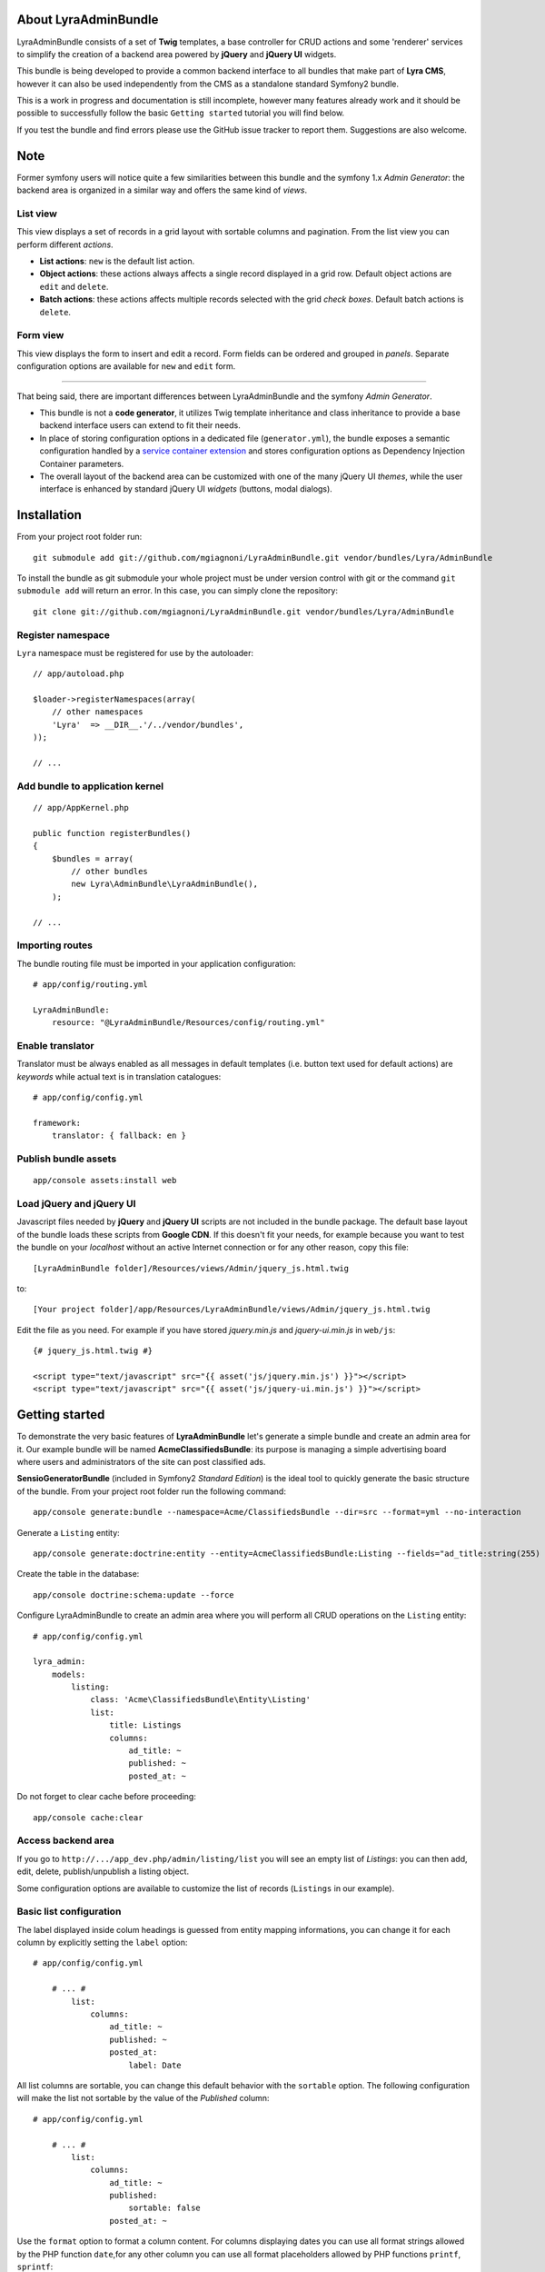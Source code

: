 About LyraAdminBundle
=====================

LyraAdminBundle consists of a set of **Twig** templates, a base controller
for CRUD actions and some 'renderer' services to simplify the creation of a
backend area powered by **jQuery** and **jQuery UI** widgets.

This bundle is being developed to provide a common backend interface to all
bundles that make part of **Lyra CMS**, however it can also be used independently
from the CMS as a standalone standard Symfony2 bundle.

This is a work in progress and documentation is still incomplete, however many
features already work and it should be possible to successfully follow the basic
``Getting started`` tutorial you will find below.

If you test the bundle and find errors please use the GitHub issue tracker
to report them. Suggestions are also welcome.

Note
====

Former symfony users will notice quite a few similarities between this bundle
and the symfony 1.x *Admin Generator*: the backend area is organized in a
similar way and offers the same kind of *views*.

List view
---------

This view displays a set of records in a grid layout with sortable columns and
pagination. From the list view you can perform different *actions*.

*   **List actions**: ``new`` is the default list action.

*   **Object actions**: these actions always affects a single record displayed
    in a grid row. Default object actions are ``edit`` and ``delete``.

*   **Batch actions**: these actions affects multiple records selected with
    the grid *check boxes*. Default batch actions is ``delete``.

Form view
---------

This view displays the form to insert and edit a record. Form fields can be
ordered and grouped in *panels*. Separate configuration options are available
for ``new`` and ``edit`` form.

----

That being said, there are important differences between LyraAdminBundle and
the symfony *Admin Generator*.

*   This bundle is not a **code generator**, it utilizes Twig template
    inheritance and class inheritance to provide a base backend interface users
    can extend to fit their needs.

*   In place of storing configuration options in a dedicated file (``generator.yml``),
    the bundle exposes a semantic configuration handled by a `service container
    extension`_ and stores configuration options as Dependency Injection Container
    parameters.

*   The overall layout of the backend area can be customized with one of the
    many jQuery UI *themes*, while the user interface is enhanced by standard 
    jQuery UI *widgets* (buttons, modal dialogs).

.. _service container extension: http://symfony.com/doc/current/book/service_container.html#importing-configuration-via-container-extensions

Installation
============

From your project root folder run::

    git submodule add git://github.com/mgiagnoni/LyraAdminBundle.git vendor/bundles/Lyra/AdminBundle

To install the bundle as git submodule your whole project must be under version
control with git or the command ``git submodule add`` will return an error. In
this case, you can simply clone the repository::

    git clone git://github.com/mgiagnoni/LyraAdminBundle.git vendor/bundles/Lyra/AdminBundle

Register namespace
------------------

``Lyra`` namespace must be registered for use by the autoloader::

    // app/autoload.php

    $loader->registerNamespaces(array(
        // other namespaces
        'Lyra'  => __DIR__.'/../vendor/bundles',
    ));

    // ...

Add bundle to application kernel
--------------------------------

::

    // app/AppKernel.php

    public function registerBundles()
    {
        $bundles = array(
            // other bundles
            new Lyra\AdminBundle\LyraAdminBundle(),
        );

    // ...

Importing routes
----------------

The bundle routing file must be imported in your application configuration::

    # app/config/routing.yml

    LyraAdminBundle:
        resource: "@LyraAdminBundle/Resources/config/routing.yml"


Enable translator
-----------------

Translator must be always enabled as all messages in default templates
(i.e. button text used for default actions) are *keywords* while actual
text is in translation catalogues::

    # app/config/config.yml

    framework:
        translator: { fallback: en }

Publish bundle assets
---------------------

::

    app/console assets:install web

Load jQuery and jQuery UI
-------------------------

Javascript files needed by **jQuery** and **jQuery UI** scripts are not included
in the bundle package. The default base layout of the bundle loads these scripts
from **Google CDN**. If this doesn't fit your needs, for example because you
want to test the bundle on your *localhost* without an active Internet connection
or for any other reason, copy this file::

    [LyraAdminBundle folder]/Resources/views/Admin/jquery_js.html.twig

to::

    [Your project folder]/app/Resources/LyraAdminBundle/views/Admin/jquery_js.html.twig

Edit the file as you need. For example if you have stored *jquery.min.js* and
*jquery-ui.min.js* in ``web/js``::

    {# jquery_js.html.twig #}

    <script type="text/javascript" src="{{ asset('js/jquery.min.js') }}"></script>
    <script type="text/javascript" src="{{ asset('js/jquery-ui.min.js') }}"></script>

Getting started
===============

To demonstrate the very basic features of **LyraAdminBundle** let's generate a 
simple bundle and create an admin area for it. Our example bundle will be named
**AcmeClassifiedsBundle**: its purpose is managing a simple advertising board
where users and administrators of the site can post classified ads.

**SensioGeneratorBundle** (included in Symfony2 *Standard Edition*) is the ideal
tool to quickly generate the basic structure of the bundle. From your project
root folder run the following command::

    app/console generate:bundle --namespace=Acme/ClassifiedsBundle --dir=src --format=yml --no-interaction

Generate a ``Listing`` entity::

    app/console generate:doctrine:entity --entity=AcmeClassifiedsBundle:Listing --fields="ad_title:string(255) ad_text:text posted_at:datetime expires_at:datetime published:boolean" --with-repository --no-interaction

Create the table in the database::

    app/console doctrine:schema:update --force

Configure LyraAdminBundle to create an admin area where you will perform all
CRUD operations on the ``Listing`` entity::

    # app/config/config.yml

    lyra_admin:
        models:
            listing:
                class: 'Acme\ClassifiedsBundle\Entity\Listing'
                list:
                    title: Listings
                    columns:
                        ad_title: ~ 
                        published: ~
                        posted_at: ~


Do not forget to clear cache before proceeding::

    app/console cache:clear

Access backend area
-------------------

If you go to ``http://.../app_dev.php/admin/listing/list`` you will see an
empty list of *Listings*: you can then add, edit, delete, publish/unpublish
a listing object.

Some configuration options are available to customize the list of records
(``Listings`` in our example).

Basic list configuration
------------------------

The label displayed inside colum headings is guessed from entity mapping
informations, you can change it for each column by explicitly setting the
``label`` option::

    # app/config/config.yml

        # ... #
            list:
                columns:
                    ad_title: ~ 
                    published: ~    
                    posted_at: 
                        label: Date

All list columns are sortable, you can change this default behavior with the
``sortable`` option. The following configuration will make the list not sortable
by the value of the *Published* column::

    # app/config/config.yml

        # ... #
            list:
                columns:
                    ad_title: ~ 
                    published: 
                        sortable: false
                    posted_at: ~ 

Use the ``format`` option to format a column content. For columns displaying
dates you can use all format strings allowed by the PHP function ``date``,for
any other column you can use all format placeholders allowed by PHP functions
``printf``, ``sprintf``::

    # app/config/config.yml

        # ... #
            list:
                columns:
                    ad_title: ~
                    published: ~
                    posted_at:
                        label: Date
                        format: 'j/M/Y'

Action buttons configuration
----------------------------

The button to create a new record has a generic text *New* and a default icon.
Here is how you can you change the configuration if you prefer a more descriptive
text and a different icon::

    # app/config/config.yml

        # ... #
            actions:
                new:
                    text: 'New listing'
                    icon: circle-plus
            list:
                columns:
                    # ... #

The value of the ``icon`` option must be the class name (without the ``ui-icon-``
part) used in **jQuery UI** theme stylesheet for the icon. You can find all
available icons on the `Theme roller`_  home page.

.. _Theme roller: http://jqueryui.com/themeroller/

You can customize all the other default actions (``edit``, ``delete``) in the
same way.

Filter configuration
--------------------

List results can be filtered by the value of one or more of the ``Listing``
entity fields. Example::

    # app/config/config.yml

        # ... #
            filter:
                # search dialog title
                title: Search listings
                fields:
                    ad_title: ~
                    posted_at: ~
                    published: ~
            list:
                columns:
                    # ... #

With these options ``Listing`` objects are searchable by title, posting date
(from/to range) and published status.

This feature is not fully implemented yet and it works only for string, datetime
and boolean fields.

Creating custom batch actions
-----------------------------

A batch action to delete multiple records is available by default. Here is
how you can add your own custom batch actions, for example to publish/unpublish
multiple listings::

    # app/config/config.yml

    lyra_admin:
        models:
            listing:
                class: 'Acme\ClassifiedsBundle\Entity\Listing'
                controller: 'AcmeClassifiedsBundle:Admin'
                actions:
                    publish:
                        # text displayed in drop down list
                        text: Publish
                    unpublish:
                        text: Unpublish
                list:
                    # ... #
                    batch_actions: [publish,unpublish,delete]

With the ``controller`` option you can use your own controller in place of
the default controller provided by the bundle. This is needed now because you
will write custom php code to process your batch actions::

    // Acme/ClassifiedsBundle/Controller/AdminController.php

    namespace Acme\ClassifiedsBundle\Controller;
    use Lyra\AdminBundle\Controller\AdminController as BaseAdminController;

    class AdminController extends BaseAdminController
    {
        protected function executeBatchPublish($ids)
        {
            $this->getModelManager()->setFieldValueByIds('published', true, $ids);
        }

        protected function executeBatchUnpublish($ids)
        {
            $this->getModelManager()->setFieldValueByIds('published', false, $ids);
        }
    }

Your controller class must extend LyraAdminBundle base controller. A method
created to process a batch action must be named ``executeBatch`` + action name.
It will receive as argument an array containing the primary keys of selected
records.

**getModelManager()** is a shortcut method defined in base controller that
returns an instance of the manager service for the ``listing`` model;
**setFieldValueByIds()** is one of the methods provided by the manager service
and allows you to modify a field value of multiple objects selected by primary key.

Creating custom list actions
----------------------------

You can also create buttons to perform administrative tasks. Assuming for example
that you want to provide backend users with a quick way to delete all expired
listings, you can configure a custom **list action**::

    # app/config/config.yml

    lyra_admin:
        models:
            listing:
                # ... #
                actions:
                    expired:
                        # action route is admin/listing/expired
                        route_pattern: expired
                        text: 'Delete expired'
                        icon: trash
                        dialog:
                            title: 'Confirm delete expired'
                            message: 'Do you really want to delete all expired listings?'
                    # ... #
                list:
                    # ... #
                    list_actions: [new,expired]

Because this action will permanently remove records from the database it's a
good idea to configure a confirmation dialog. Note that in ``list_actions``
option you need to also include the default list action ``new`` or it will be
removed.

The code that will be executed when the button is pressed and confirmation given
goes in the controller class you have already created for custom batch actions::

    // Acme/ClassifiedsBundle/Controller/AdminController.php

    namespace Acme\ClassifiedsBundle\Controller;
    use Lyra\AdminBundle\Controller\AdminController as BaseAdminController;

    class AdminController extends BaseAdminController
    {

        public function expiredAction()
        {
            if ('POST' === $this->getRequest()->getMethod()) {
                $this->getModelManager()->getRepository()->createQueryBuilder('a')
                    ->delete()->where('a.expires_at < :d')
                    ->setParameter('d', new \DateTime('now'))
                    ->getQuery()->execute();

                $this->setFlash('acme_classifieds success', 'Expired ads have been successfully deleted');

                return $this->getRedirectToListResponse();
            }

            $renderer = $this->getDialogRenderer();

            return $this->container->get('templating')
                ->renderResponse('LyraAdminBundle:Admin:dialog.html.twig', array(
                    'renderer' => $renderer
            ));
        }

        // ...
    }

When a confirmation dialog is configured, the controller displays the dialog
when the request method is GET and performs the action task when the method
is POST (i.e user has given confirmation through the dialog window).

This solution works and it's maybe acceptable for a simple action like this,
but for more complex tasks you should avoid to stuff everything inside a controller
as this will make a lot more difficult to reuse the code.

A far better solution involves the creation of a custom model manager for the
``Listing`` object and will be explained below (see 'Extending model manager services').

Basic form configuration
------------------------

Even if the form to create and edit a ``Listing`` object is fully functional
without any configuration, you will usually need to re-order the fields, group
them in panels or remove some fields from view. A simple example::

    # app/config/config.yml

    lyra_admin:
        models:
            listing:
                class: 'Acme\ClassifiedsBundle\Entity\Listing'
                form:
                    groups:
                        listing:
                            # panel title
                            caption: Listing
                            fields: [ad_title,ad_text]
                            # column break after this panel
                            break_after: true
                        status:
                            caption: Status
                            fields: [published,expires_at]
                list:
                    # ... #

With this configuration form fields are grouped in two panels displayed on two
columns (see the ``break_after`` option). You will notice that the ``posted_at``
field is not present in any panel: this field will not be visible and not
editable through the form. This can be useful for fields you want to automatically
update via a Doctrine *lifecycle callback* and that cannot be changed by users.

Change admin theme
------------------

The bundle includes two themes: ``ui-lightness`` (default) and ``smoothness``.
To change theme use this configuration::

    # app/config/config.yml

    lyra_admin:
        theme: smoothness
        models:
            listing:
                # ... #

You can get additional themes from the `Theme roller`_ page on the jQuery UI website.
Once you have downloaded the desired theme, *Redmond* for example, uncompress
the package::

    jquery-ui-#.#.#.custom.zip
        css
            redmond <- only this folder and its contents are needed
                images
                    jquery-ui-#.#.#.custom.css <- rename as jquery-ui.custom.css


The package contains some stuff you will not need for use with the bundle.
Move only the folder with the same name of the theme somewhere inside your
project public folder (usually ``web``), for example ``web/css/ui_themes``, 
renaming the theme css file as indicated above. To use the new theme edit the
bundle configuration in this way::

    # app/config/config.yml

    lyra_admin:
        # path to theme folder *relative* to application public folder
        theme: css/ui_themes/redmond
        models:
            listing:
                # ... #


.. _Theme roller: http://jqueryui.com/themeroller/

Extending model manager services
--------------------------------

All the essential operations needed to manage objects (create, update,
delete, find and more) are performed by a model manager service.
A default model manager is provided by the bundle and can be extended by
user defined model managers.

By definining a model manager for the ``Listing`` object you will be able
to clean up the controller that executes the custom list action to delete
expired listings. First create your service class::

    // Acme/ClassifiedsBundle/Model/ListingManager.php

    namespace Acme\ClassifiedsBundle\Model;

    use Lyra\AdminBundle\Model\ORM\ModelManager as BaseManager;

    class ListingManager extends BaseManager
    {
        public function deleteExpiredListings()
        {
            $this->getRepository()->createQueryBuilder('a')
                ->delete()
                ->where('a.expires_at < :d')
                ->setParameter('d', new \DateTime('now'))
                ->getQuery()->execute();

            return true;
        }
    }

You must extend the base model manager provided by LyraAdminBundle as
default functionalities cannot be lost. Define your service in configuration::

    // app/config/config.yml

    services:
        classifieds_listing_manager:
            class: Acme\ClassifiedsBundle\Model\ListingManager
            tags:
                -  { name: lyra_admin.model_manager }

The tag ``lyra_admin.model_manager`` allows LyraAdminBundle to recognize the
service as model manager and appropriately configure it. Finally change the
configuration of the ``Listing`` model to use your custom manager::

    # app/config/config.yml

    lyra_admin:
        models:
            listing:
                # ... #
                services:
                    # service id of user defined model manager
                    model_manager: classifieds_listing_manager

The controller used by the custom action to delete expired listings can now
be cleaned up::

    // Acme/ClassifiedsBundle/Controller/AdminController.php

    namespace Acme\ClassifiedsBundle\Controller;
    use Lyra\AdminBundle\Controller\AdminController as BaseAdminController;

    class AdminController extends BaseAdminController
    {

        public function expiredAction()
        {
            if ('POST' === $this->getRequest()->getMethod()) {
                if ($this->getModelManager()->deleteExpiredListings()) {
                    $this->setFlash('acme_classifieds success', 'Expired ads have been successfully deleted');
                }

                return $this->getRedirectToListResponse();
            }
                // No changes from here
        }
    }

Improving the sample bundle
===========================

It's time to add more features to the sample bundle. Displaying a bunch of
uncategorized listings is not very useful, so let's see how to manage
listing **categories**.

Create a ``Category`` entity with the **SensioGeneratorBundle**::

    app/console generate:doctrine:entity --entity=AcmeClassifiedsBundle:Category --fields="name:string(255) description:text" --with-repository --no-interaction

Implement a *__toString()* method in the newly created entity::

    // Acme/ClassifiedsBundle/Entity/Category.php

    // ...
    class Category
    {
        // ...
        public function __toString()
        {
            return $this->name;
        }
    }

This step is needed as the value of the ``name`` property will be used to
build the options of the dropdown list used to select the listing category
on the listing form.

Edit the ``Listing`` entity to add a **many-to-one** relation with
``Category``::

    // Acme/ClassifiedsBundle/Entity/Listing.php
    // ...
    class Listing
    {
        // ...

        /**
         * @ORM\ManyToOne(targetEntity="Category")
         */
        private $category;

        public function setCategory(Category $category)
        {
            $this->category = $category;
        }

        public function getCategory()
        {
            return $this->category;
        }
    }

Update the database::

    app/console doctrine:schema:update --force

Create a model ``category`` in LyraAdminBundle configuration::

    # app/config/config.yml

    lyra_admin:
        models:
            listing:
                # ... #
            category:
                class: 'Acme\ClassifiedsBundle\Entity\Category'
                # title displayed in top menu
                title: Categories
                list:
                    title: Listing categories
                    columns:
                        name: ~
                        description: ~

Now you can follow the link ``Categories`` in the top menu to create new
categories. Then you need only to add the ``category`` property to the
configuration of the ``Listing`` form::

    # app/config/config.yml

    lyra_admin:
        models:
            listing:
                # ... #
                form:
                    groups:
                    listing:
                        caption: Listing
                        fields: [category,ad_title,ad_text]

The form to create / edit a listing now contains a dropdown list to select
the desired category.

Configuration summary
=====================

Below you will find an example with all the configuration options you have
seen up to this point::

    # app/config/config.yml

    lyra_admin:
        theme: smoothness # or ui-lightness (default)
        # additional themes installed in web/css/ui_themes
        #theme: css/ui_themes/redmond
        models:
            listing:
                class: 'Acme\ClassifiedsBundle\Entity\Listing'
                controller: 'AcmeClassifiedsBundle:Admin'
                # title displayed in top menu
                title: Listings
                actions:
                    publish:
                        # for batch actions it's the text displayed in drop down list
                        text: Publish
                    unpublish:
                        text: Unpublish
                    new:
                        # for list/object actions it's the button text
                        text: 'New listing'
                        # button icon
                        icon: circle-plus
                    expired:
                        route_pattern: expired
                        text: 'Delete expired'
                        icon: trash
                        dialog:
                            title: 'Confirm delete expired'
                            message: 'Do you really want to delete all expired listings?'
                list:
                    title: Listings
                    columns:
                        ad_title: ~
                        published:
                            sortable: false
                        posted_at:
                            label: Date
                            format: 'j/M/Y'
                    batch_actions: [publish,unpublish,delete]
                    list_actions: [new,expired]
                filter:
                    # search dialog title
                    title: Search listings
                    fields:
                        ad_title: ~
                        posted_at: ~
                        published: ~
                form:
                    groups:
                        listing:
                            # panel title
                            caption: Listing
                            fields: [ad_title,ad_text]
                            # column break after this panel
                            break_after: true
                        status:
                            caption: Status
                            fields: [published,expires_at]
                services:
                    # service id of user defined model manager
                    model_manager: classifieds_listing_manager
            category:
                class: 'Acme\ClassifiedsBundle\Entity\Category'
                list:
                    title: Categories
                    columns:
                        name: ~
                        description: ~



[to be continued ...]
